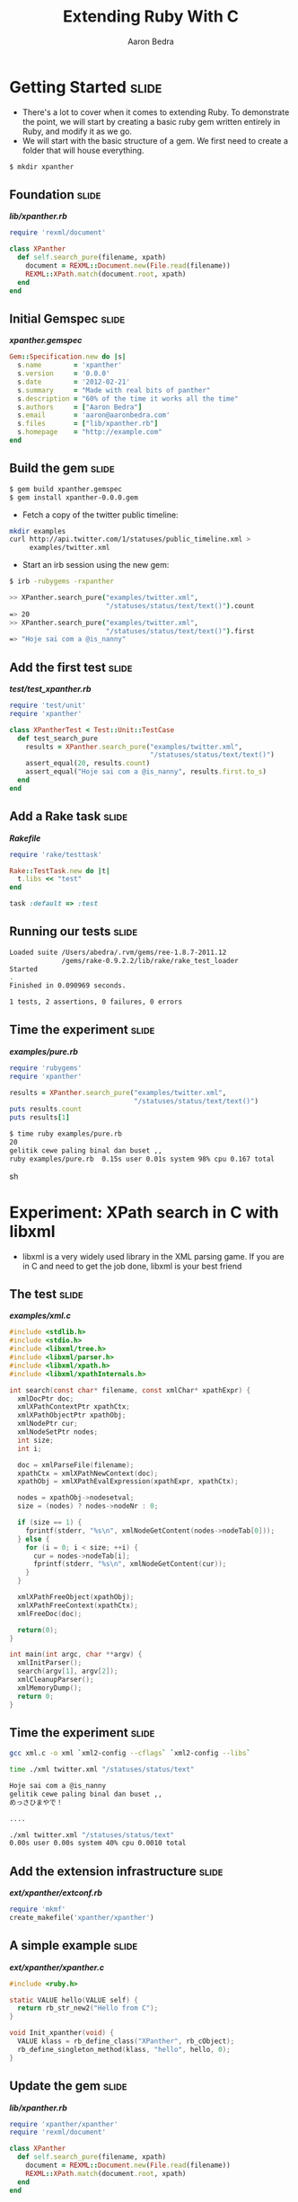 #+TITLE:     Extending Ruby With C
#+AUTHOR:    Aaron Bedra
#+EMAIL:     aaron@aaronbedra.com
#+LANGUAGE:  en

* Getting Started						      :slide:
  - There's a lot to cover when it comes to extending Ruby. To
    demonstrate the point, we will start by creating a basic ruby gem
    written entirely in Ruby, and modify it as we go.
  - We will start with the basic structure of a gem. We first need to
    create a folder that will house everything.
#+begin_src sh
  $ mkdir xpanther
#+end_src
** Foundation 							      :slide:
#+HTML: <strong><i>lib/xpanther.rb</i></strong>
#+begin_src ruby
  require 'rexml/document'
  
  class XPanther
    def self.search_pure(filename, xpath)
      document = REXML::Document.new(File.read(filename))
      REXML::XPath.match(document.root, xpath)
    end
  end
#+end_src
** Initial Gemspec						      :slide:
#+HTML: <strong><i>xpanther.gemspec</i></strong>
#+begin_src ruby
  Gem::Specification.new do |s|
    s.name        = 'xpanther'
    s.version     = '0.0.0'
    s.date        = '2012-02-21'
    s.summary     = "Made with real bits of panther"
    s.description = "60% of the time it works all the time"
    s.authors     = ["Aaron Bedra"]
    s.email       = 'aaron@aaronbedra.com'
    s.files       = ["lib/xpanther.rb"]
    s.homepage    = "http://example.com"
  end
#+end_src
** Build the gem 						      :slide:
#+begin_src sh
  $ gem build xpanther.gemspec
  $ gem install xpanther-0.0.0.gem
#+end_src
   - Fetch a copy of the twitter public timeline:
#+begin_src sh
  mkdir examples
  curl http://api.twitter.com/1/statuses/public_timeline.xml > 
       examples/twitter.xml
#+end_src
   - Start an irb session using the new gem:
#+begin_src sh
  $ irb -rubygems -rxpanther
#+end_src
#+begin_src sh
  >> XPanther.search_pure("examples/twitter.xml", 
                          "/statuses/status/text/text()").count
  => 20
  >> XPanther.search_pure("examples/twitter.xml", 
                          "/statuses/status/text/text()").first
  => "Hoje sai com a @is_nanny"
#+end_src
** Add the first test 						      :slide:
#+HTML: <strong><i>test/test_xpanther.rb</i></strong>
#+begin_src ruby :mkdirp yes :tangle test/test_xpanther.rb
  require 'test/unit'
  require 'xpanther'
  
  class XPantherTest < Test::Unit::TestCase
    def test_search_pure
      results = XPanther.search_pure("examples/twitter.xml", 
                                     "/statuses/status/text/text()")
      assert_equal(20, results.count)
      assert_equal("Hoje sai com a @is_nanny", results.first.to_s)
    end
  end
#+end_src
** Add a Rake task 						      :slide:
#+HTML: <strong><i>Rakefile</i></strong>
#+begin_src ruby
  require 'rake/testtask'
  
  Rake::TestTask.new do |t|
    t.libs << "test"
  end
  
  task :default => :test
#+end_src
** Running our tests						      :slide:
#+begin_src sh
  Loaded suite /Users/abedra/.rvm/gems/ree-1.8.7-2011.12
               /gems/rake-0.9.2.2/lib/rake/rake_test_loader
  Started
  .
  Finished in 0.090969 seconds.
  
  1 tests, 2 assertions, 0 failures, 0 errors
#+end_src
** Time the experiment 						      :slide:
#+HTML: <strong><i>examples/pure.rb</i></strong>
#+begin_src ruby :mkdirp yes :tangle examples/pure.rb :shebang #!/usr/bin/env ruby
  require 'rubygems'
  require 'xpanther'
  
  results = XPanther.search_pure("examples/twitter.xml", 
                                 "/statuses/status/text/text()")
  puts results.count
  puts results[1]
#+end_src
#+begin_src sh
  $ time ruby examples/pure.rb
  20
  gelitik cewe paling binal dan buset ,,
  ruby examples/pure.rb  0.15s user 0.01s system 98% cpu 0.167 total
#+end_src sh
* Experiment: XPath search in C with libxml
  - libxml is a very widely used library in the XML parsing game. If
    you are in C and need to get the job done, libxml is your best
    friend
** The test							      :slide:
#+HTML: <strong><i>examples/xml.c</i></strong>
#+begin_src c :tangle examples/xml.c
  #include <stdlib.h>
  #include <stdio.h>
  #include <libxml/tree.h>
  #include <libxml/parser.h>
  #include <libxml/xpath.h>
  #include <libxml/xpathInternals.h>
  
  int search(const char* filename, const xmlChar* xpathExpr) {
    xmlDocPtr doc;
    xmlXPathContextPtr xpathCtx;
    xmlXPathObjectPtr xpathObj;
    xmlNodePtr cur;
    xmlNodeSetPtr nodes;
    int size;
    int i;
  
    doc = xmlParseFile(filename);
    xpathCtx = xmlXPathNewContext(doc);
    xpathObj = xmlXPathEvalExpression(xpathExpr, xpathCtx);
  
    nodes = xpathObj->nodesetval;
    size = (nodes) ? nodes->nodeNr : 0;
  
    if (size == 1) {
      fprintf(stderr, "%s\n", xmlNodeGetContent(nodes->nodeTab[0]));
    } else {
      for (i = 0; i < size; ++i) {
        cur = nodes->nodeTab[i];
        fprintf(stderr, "%s\n", xmlNodeGetContent(cur));
      }
    }
  
    xmlXPathFreeObject(xpathObj);
    xmlXPathFreeContext(xpathCtx);
    xmlFreeDoc(doc);
  
    return(0);
  }
  
  int main(int argc, char **argv) {
    xmlInitParser();
    search(argv[1], argv[2]);
    xmlCleanupParser();
    xmlMemoryDump();
    return 0;
  }
#+end_src
** Time the experiment 						      :slide:
#+begin_src sh
  gcc xml.c -o xml `xml2-config --cflags` `xml2-config --libs`
#+end_src
#+begin_src sh
  time ./xml twitter.xml "/statuses/status/text"
  
  Hoje sai com a @is_nanny
  gelitik cewe paling binal dan buset ,,
  めっさひまやで！
  
  ....
  
  ./xml twitter.xml "/statuses/status/text"  
  0.00s user 0.00s system 40% cpu 0.0010 total
#+end_src
** Add the extension infrastructure 				      :slide:
#+HTML: <strong><i>ext/xpanther/extconf.rb</i></strong>
#+begin_src ruby
  require 'mkmf'
  create_makefile('xpanther/xpanther')
#+end_src
** A simple example						      :slide:
#+HTML: <strong><i>ext/xpanther/xpanther.c</i></strong>
#+begin_src c 
  #include <ruby.h>
  
  static VALUE hello(VALUE self) {
    return rb_str_new2("Hello from C");
  }
  
  void Init_xpanther(void) {
    VALUE klass = rb_define_class("XPanther", rb_cObject);
    rb_define_singleton_method(klass, "hello", hello, 0);
  }
#+end_src
** Update the gem 						      :slide:
#+HTML: <strong><i>lib/xpanther.rb</i></strong>
#+begin_src ruby :mkdirp yes :tangle lib/xpanther.rb
  require 'xpanther/xpanther'
  require 'rexml/document'
  
  class XPanther
    def self.search_pure(filename, xpath)
      document = REXML::Document.new(File.read(filename))
      REXML::XPath.match(document.root, xpath)
    end
  end
#+end_src ruby
** Update the gemspec 						      :slide:
#+HTML: <strong><i>xpanther.gemspec</i></strong>
#+begin_src ruby :tangle xpanther.gemspec
  Gem::Specification.new do |s|
    s.name        = 'xpanther'
    s.version     = '0.0.0'
    s.date        = '2012-02-21'
    s.summary     = "Made with real bits of panther"
    s.description = "60% of the time it works all the time"
    s.authors     = ["Aaron Bedra"]
    s.email       = 'aaron@aaronbedra.com'
    s.files       = Dir.glob('lib/**/*.rb') + 
                    Dir.glob('ext/**/*.c')
    s.extensions  = ['ext/xpanther/extconf.rb']
    s.homepage    = "http://example.com"
  end
  
#+end_src
** Test the extension 						      :slide:
#+begin_src sh
  $ gem install xpanther-0.0.1.gem 
  Building native extensions.  This could take a while...
  Successfully installed xpanther-0.0.1
  1 gem installed
  Installing ri documentation for xpanther-0.0.1...
  Installing RDoc documentation for xpanther-0.0.1...
#+end_src
#+begin_src sh
  $ irb -rubygems -rxpanther
  >> XPanther.hello
  => "Hello from C"
#+end_src
** Add a test 							      :slide:
#+HTML: <strong><i>test/test_xpanther.rb</i></strong>
#+begin_src ruby
  def test_extension
    assert_equal("Hello from C", XPanther.hello)
  end  
#+end_src
#+begin_src sh
  $ rake
  ./lib/xpanther.rb:1:in 'require': no such file to load -- 
  xpanther/xpanther (LoadError) from ./lib/xpanther.rb:1
  
  ....
#+end_src
** Updating Rakefile to support your dev environment		      :slide:
#+HTML: <strong><i>Rakefile</i></strong>
#+begin_src ruby :tangle Rakefile
  require 'rake/testtask'
  require 'rake/clean'
  require 'rbconfig'
  require 'fileutils'
  
  EXT = RbConfig::CONFIG['DLEXT']
  
  file "lib/xpanther/xpanther.#{EXT}" => Dir.glob('ext/xpanther/*.c') do
    Dir.chdir('ext/xpanther') do
      ruby "extconf.rb"
      sh "make"
    end
    FileUtils.mkdir_p('lib/xpanther')
    cp "ext/xpanther/xpanther.#{EXT}", "lib/xpanther/xpanther.#{EXT}"
  end
  
  task :test => "lib/xpanther/xpanther.#{EXT}"
  
  CLEAN.include('ext/**/*{.o,.log,.#{EXT}}')
  CLEAN.include('ext/**/Makefile')
  CLOBBER.include('lib/**/*.#{EXT}')
  
  Rake::TestTask.new do |t|
    t.libs << 'test'
  end
  
  desc "Run tests"
  task :default => :test
#+end_src
** Thinking about the API					      :slide:
   - There's quite a few different ways to create an API. Since we
     know that we are going to perform an XPath search when we
     instantiate our class, it would be nice to have it go ahead and
     preprocess the xml into memory for us. This obivously has
     limitations based on file size, but we are going to ignore that
     for the purposes of this example.
   - Note that in our C example libxml created and freed the
     memory. Ruby will not be able to handle the cleanup here and we
     will introduce a memory leak if we ignore this.
   - Here's what our object creation will look like.
#+begin_src ruby
  document = XPanther.new("/path/to/document.xml")
#+end_src
** When the basic constructor just won't do			      :slide:
#+HTML: <strong><i>ext/xpanther/xpanther.c</i></strong>
#+begin_src c
    VALUE constructor(VALUE self, VALUE filename) 
    {
      xmlDocPtr doc;  
      VALUE argv[1];
      VALUE t_data;
    
      doc = xmlParseFile(StringValueCStr(filename));
      if (doc == NULL) {
        rb_raise(rb_eRuntimeError, "Error: unable to create new XPath context\n");
        return Qnil;
      }
    
      t_data = Data_Wrap_Struct(self, 0, xml_free, doc);
      argv[0] = filename;
      rb_obj_call_init(t_data, 1, argv);
      return t_data;
    }
#+end_src
** Freeing the memory						      :slide:
   - Previously, we pointed to a function called =xml_free= that is
     supposed to instruct Ruby's garbage collection routines on how to
     deal with the memory allocated by libxml during object
     construction. Let's take a look.
#+HTML: <strong><i>ext/xpanther/xpanther.c</i></strong>
#+begin_src c
  static void xml_free(void *doc) {
    xmlFreeDoc(doc);
  }
#+end_src
** Wiring up our new constructor				      :slide:
#+HTML: <strong><i>ext/xpanther/xpanther.c</i></strong>
#+begin_src c
  static VALUE initialize(VALUE self, VALUE filename) 
  {
    rb_iv_set(self, "@filename", filename);
    return self;
  }
#+end_src
#+HTML: <strong><i>ext/xpanther/xpanther.c</i></strong>
#+begin_src c
  void Init_xpanther(void)
  {
    VALUE klass = rb_define_class("XPanther", rb_cObject);
    rb_define_singleton_method(klass, "new", constructor, 1);
    rb_define_method(klass, "initialize", initialize, 1);
  }
#+end_src
** Add the search method					      :slide:
#+HTML: <strong><i>ext/xpanther/xpanther.c</i></strong>
#+begin_src c
  VALUE search(VALUE self, VALUE xpathExpr)
  {
    VALUE results = rb_ary_new();
    xmlDocPtr doc;
    xmlXPathContextPtr xpathCtx;
    xmlXPathObjectPtr xpathObj;
    xmlNodeSetPtr nodes;
    xmlNodePtr cur;
    int size;
    int i;
    
    Data_Get_Struct(self, xmlDoc, doc);
  
    xpathCtx = xmlXPathNewContext(doc);
    if (xpathCtx == NULL) {
      rb_raise(rb_eRuntimeError, "Error: unable to create new XPath context\n");
      return Qnil;
    }
  
    xpathObj = xmlXPathEvalExpression(StringValueCStr(xpathExpr), xpathCtx);
    if (xpathObj == NULL) {
      rb_raise(rb_eArgError, "Error: unable to evaluate xpath expression \"%s\"\n", 
                             StringValueCStr(xpathExpr));
      xmlXPathFreeContext(xpathCtx);
      return Qnil;
    }
    
    nodes = xpathObj->nodesetval;
    size = (nodes) ? nodes->nodeNr : 0;
  
    if (size == 1) {
      results = rb_str_new2(xmlNodeGetContent(nodes->nodeTab[0]));
    } else {
      for (i = 0; i < size; ++i) {
        cur = nodes->nodeTab[i];
        rb_ary_push(results, rb_str_new2(xmlNodeGetContent(cur)));
      }
    }
  
    xmlXPathFreeObject(xpathObj);
    xmlXPathFreeContext(xpathCtx);
    
    return results;
  }
#+end_src
** Update the extension initalization				      :slide:
#+HTML: <strong><i>ext/xpanther/xpanther.c</i></strong>
#+begin_src c
  void Init_xpanther(void)
  {
    VALUE klass = rb_define_class("XPanther", rb_cObject);
    rb_define_singleton_method(klass, "new", constructor, 1);
    rb_define_method(klass, "initialize", initialize, 1);
    rb_define_method(klass, "search", search, 1);
  }
#+end_src
** Update header info 						      :slide:
#+HTML: <strong><i>ext/xpanther/xpanther.c</i></strong>
#+begin_src c
  #include <ruby.h>
  #include <libxml/tree.h>
  #include <libxml/parser.h>
  #include <libxml/xpath.h>
  #include <libxml/xpathInternals.h>
#+end_src
#+HTML: <strong><i>ext/xpanther/extconf.rb</i></strong>
#+begin_src ruby :mkdirp yes :tangle ext/xpanther/extconf.rb
  require 'mkmf'
  have_library("xml2")
  find_header("libxml/tree.h", "/usr/include/libxml2")
  find_header("libxml/parser.h", "/usr/include/libxml2")
  find_header("libxml/xpath.h", "/usr/include/libxml2")
  find_header("libxml/xpathInternals.h", "/usr/include/libxml2")
  create_makefile('xpanther/xpanther')
#+end_src
** Final composition						      :slide:
#+HTML: <strong><i>ext/xpanther/xpanther.c</i></strong>
#+begin_src c :mkdirp yes :tangle ext/xpanther/xpanther.c
  #include <ruby.h>
  #include <libxml/tree.h>
  #include <libxml/parser.h>
  #include <libxml/xpath.h>
  #include <libxml/xpathInternals.h>
  
  static void xml_free(void *doc) {
    xmlFreeDoc(doc);
  }
  
  static VALUE initialize(VALUE self, VALUE filename)
  {
    rb_iv_set(self, "@filename", filename);
    return self;
  }
  
  VALUE constructor(VALUE self, VALUE filename)
  {
    xmlDocPtr doc;
    VALUE argv[1];
    VALUE t_data;
  
    doc = xmlParseFile(StringValueCStr(filename));
    if (doc == NULL) {
      rb_raise(rb_eRuntimeError, "Error: unable to parse file \"%s\"\n", 
                                 StringValueCStr(filename));
      return Qnil;
    }
  
    t_data = Data_Wrap_Struct(self, 0, xml_free, doc);
    argv[0] = filename;
    rb_obj_call_init(t_data, 1, argv);
    return t_data;
  }
  
  VALUE search(VALUE self, VALUE xpathExpr)
  {
    VALUE results = rb_ary_new();
    xmlDocPtr doc;
    xmlXPathContextPtr xpathCtx;
    xmlXPathObjectPtr xpathObj;
    xmlNodeSetPtr nodes;
    xmlNodePtr cur;
    int size;
    int i;
  
    Data_Get_Struct(self, xmlDoc, doc);
  
    xpathCtx = xmlXPathNewContext(doc);
    if (xpathCtx == NULL) {
      rb_raise(rb_eRuntimeError, "Error: unable to create new XPath context\n");
      return Qnil;
    }
  
    xpathObj = xmlXPathEvalExpression(StringValueCStr(xpathExpr), xpathCtx);
    if (xpathObj == NULL) {
      rb_raise(rb_eArgError, "Error: unable to evaluate xpath expression \"%s\"\n", 
                             StringValueCStr(xpathExpr));
      xmlXPathFreeContext(xpathCtx);
      return Qnil;
    }
  
    nodes = xpathObj->nodesetval;
    size = (nodes) ? nodes->nodeNr : 0;
  
    if (size == 1) {
      results = rb_str_new2(xmlNodeGetContent(nodes->nodeTab[0]));
    } else {
      for (i = 0; i < size; ++i) {
        cur = nodes->nodeTab[i];
        rb_ary_push(results, rb_str_new2(xmlNodeGetContent(cur)));
      }
    }
  
    xmlXPathFreeObject(xpathObj);
    xmlXPathFreeContext(xpathCtx);
  
    return results;
  }
  
  void Init_xpanther(void)
  {
    VALUE klass = rb_define_class("XPanther", rb_cObject);
    rb_define_singleton_method(klass, "new", constructor, 1);
    rb_define_method(klass, "initialize", initialize, 1);
    rb_define_method(klass, "search", search, 1);
  }
#+end_src
** Give it a try						      :slide:
#+begin_src sh
  $ gem build xpanther.gemspec 
    Successfully built RubyGem
    Name: xpanther
    Version: 0.0.1
    File: xpanther-0.0.1.gem
  $ gem install xpanther-0.0.1.gem 
  Building native extensions.  This could take a while...
  Successfully installed xpanther-0.0.1
  1 gem installed
  Installing ri documentation for xpanther-0.0.1...
  Installing RDoc documentation for xpanther-0.0.1...
  $ irb -rubygems -rxpanther
  >> document = XPanther.new("examples/twitter.xml")
  => #<XPanther:0x108eb7c98>
  >> document.search("/statuses/status/text").count
  => 20
  >> document.search("/statuses/status/text").first
  => "Hoje sai com a @is_nanny"
#+end_src
* The results!							      :slide:
#+HTML: <strong><i>examples/extended.rb</i></strong>
#+begin_src ruby :mkdirp yes :tangle examples/extended.rb :shebang #!/usr/bin/env ruby
  require 'rubygems'
  require 'xpanther'
  
  document = XPanther.new("twitter.xml")
  results = document.search("/statuses/status/text")
  puts results.count
  puts results.first
#+end_src
#+begin_src sh
  $ time ruby extended.rb
  20
  Hoje sai com a @is_nanny
  ruby extended.rb  0.02s user 0.01s system 95% cpu 0.029 total
#+end_src
* References							      :slide:
  - RubyGems Guides, C Extensions [[http://guides.rubygems.org/c-extensions/][http://guides.rubygems.org/c-extensions/]]
  - Programming Ruby, Extending Ruby [[http://ruby-doc.org/docs/ProgrammingRuby/html/ext_ruby.html][http://ruby-doc.org/docs/ProgrammingRuby/html/ext_ruby.html]]
#+TAGS: slide(s)

#+STYLE: <link rel="stylesheet" type="text/css" href="common.css" />
#+STYLE: <link rel="stylesheet" type="text/css" href="screen.css" media="screen" />
#+STYLE: <link rel="stylesheet" type="text/css" href="projection.css" media="projection" />
#+STYLE: <link rel="stylesheet" type="text/css" href="presenter.css" media="presenter" />

#+BEGIN_HTML
<script type="text/javascript" src="org-html-slideshow.js"></script>
#+END_HTML

# Local Variables:
# org-export-html-style-include-default: nil
# org-export-html-style-include-scripts: nil
# End:
